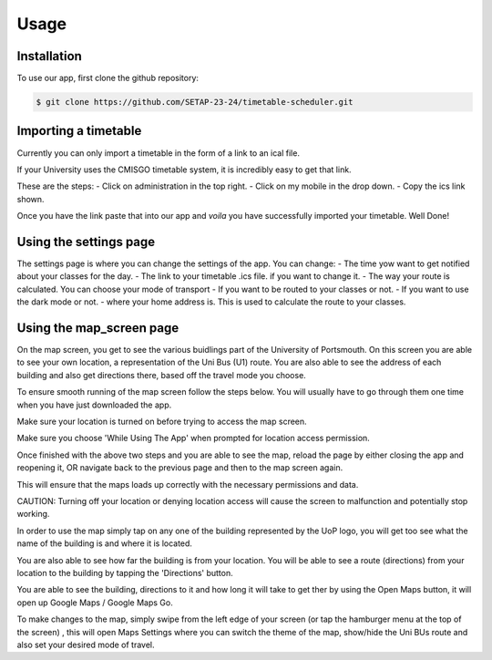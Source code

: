 Usage
=====

.. _installation:

Installation
--------------

To use our app, first clone the github repository:

.. code-block:: console

   $ git clone https://github.com/SETAP-23-24/timetable-scheduler.git

Importing a timetable
----------------------

Currently you can only import a timetable in the form of a link to an ical file. 

If your University uses the CMISGO timetable system, it is incredibly easy to get that link.

These are the steps:
- Click on administration in the top right.
- Click on my mobile in the drop down.
- Copy the ics link shown.

Once you have the link paste that into our app and *voila* you have successfully imported your timetable. Well Done!


Using the settings page
-----------------------

The settings page is where you can change the settings of the app. 
You can change:
- The time yow want to get notified about your classes for the day.
- The link to your timetable .ics file. if you want to change it.
- The way your route is calculated. You can choose your mode of transport
- If you want to be routed to your classes or not.
- If you want to use the dark mode or not.
- where your home address is. This is used to calculate the route to your classes.

Using the map_screen page
-------------------------

On the map screen, you get to see the various buidlings part of the University of Portsmouth.
On this screen you are able to see your own location, a representation of the Uni Bus (U1) route.
You are also able to see the address of each building and also get directions there, based off the travel mode you choose. 

To ensure smooth running of the map screen follow the steps below. You will usually have to go through them one time when you have just downloaded the app.

Make sure your location is turned on before trying to access the map screen.

Make sure you choose 'While Using The App' when prompted for location access permission.

Once finished with the above two steps and you are able to see the map, reload the page by either closing the app and reopening it, OR navigate back to the previous page and then to the map screen again.

This will ensure that the maps loads up correctly with the necessary permissions and data.

CAUTION: Turning off your location or denying location access will cause the screen to malfunction and potentially stop working.

In order to use the map  simply tap on any one of the building represented by the UoP logo, you will get too see what the name of the building is and where it is located. 

You are also able to see how far the building is from your location. You will be able to see a route (directions) from your location to the building by tapping the 'Directions' button. 

You are able to see the building, directions to it and how long it will take to get ther by using the Open Maps button, it will open up Google Maps / Google Maps Go.

To make changes to the map, simply swipe from the left edge of your screen (or tap the hamburger menu at the top of the screen) , this will open Maps Settings where you can switch the theme of the map, show/hide the Uni BUs route and also set your desired mode of travel.

